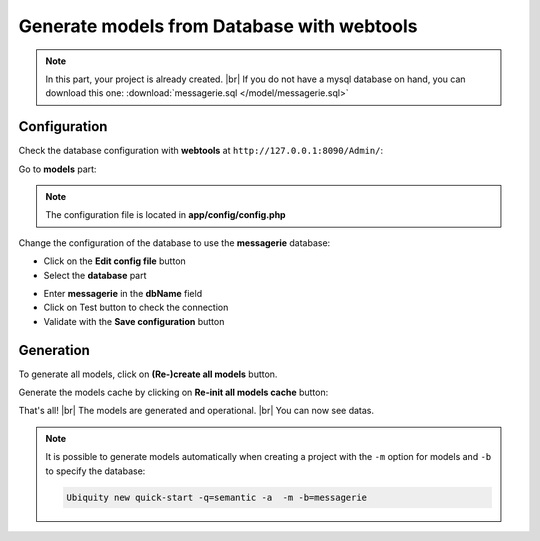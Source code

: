 .. _db-html:
Generate models from Database with webtools
===========================================

.. note::
   In this part, your project is already created. |br|
   If you do not have a mysql database on hand, you can download this one: :download:`messagerie.sql </model/messagerie.sql>`

Configuration
-------------

Check the database configuration with **webtools** at ``http://127.0.0.1:8090/Admin/``:

Go to **models** part:

.. image:: /_static/images/model/gene-web/models-part.png
   :class: bordered
   
.. note::
   The configuration file is located in **app/config/config.php**
  
Change the configuration of the database to use the **messagerie** database:

- Click on the **Edit config file** button
- Select the **database** part

.. image:: /_static/images/model/gene-web/update-config-db.png
   :class: bordered
   
- Enter **messagerie** in the **dbName** field
- Click on Test button to check the connection
- Validate with the **Save configuration** button

.. image:: /_static/images/model/gene-web/models-part-2.png
   :class: bordered
   
Generation
----------
To generate all models, click on **(Re-)create all models** button.

.. image:: /_static/images/model/gene-web/models-generated.png
   :class: bordered

Generate the models cache by clicking on **Re-init all models cache** button:

.. image:: /_static/images/model/gene-web/cache-generated.png
   :class: bordered

That's all! |br|
The models are generated and operational. |br|   
You can now see datas.

.. note::
   It is possible to generate models automatically when creating a project with the ``-m`` option for models and ``-b`` to specify the database:
   
   .. code-block:: bash
      
      Ubiquity new quick-start -q=semantic -a  -m -b=messagerie 


.. |br| raw:: html

   <br />